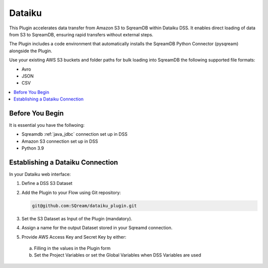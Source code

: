 .. _dataiku:

*******
Dataiku
*******

This Plugin accelerates data transfer from Amazon S3 to SqreamDB within Dataiku DSS. It enables direct loading of data from S3 to SqreamDB, ensuring rapid transfers without external steps.

The Plugin includes a code environment that automatically installs the SqreamDB Python Connector (pysqream) alongside the Plugin.

Use your existing AWS S3 buckets and folder paths for bulk loading into SqreamDB the following supported file formats:

* Avro
* JSON
* CSV

.. contents::
   :local:
   :depth: 1

Before You Begin
=================

It is essential you have the follwoing:

* Sqreamdb :ref:`java_jdbc` connection set up in DSS

* Amazon S3 connection set up in DSS

* Python 3.9

Establishing a Dataiku Connection
=================================

In your Dataiku web interface:

#. Define a DSS S3 Dataset 

#. Add the Plugin to your Flow using Git repository: 

   .. code-block:: console

	git@github.com:SQream/dataiku_plugin.git

#. Set the S3 Dataset as Input of the Plugin (mandatory). 

#. Assign a name for the output Dataset stored in your Sqreamd connection. 

#. Provide AWS Access Key and Secret Key by either:
 a. Filling in the values in the Plugin form

 b. Set the Project Variables or set the Global Variables when DSS Variables are used
	 

